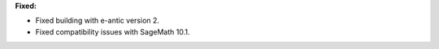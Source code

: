 **Fixed:**

* Fixed building with e-antic version 2.

* Fixed compatibility issues with SageMath 10.1.
